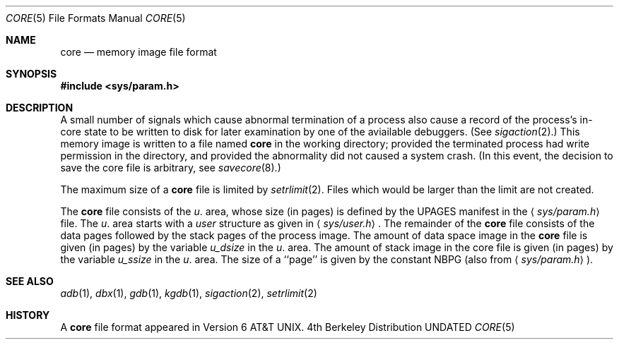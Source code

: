 .\" Copyright (c) 1980, 1991, 1993
.\"	The Regents of the University of California.  All rights reserved.
.\"
.\" Redistribution and use in source and binary forms, with or without
.\" modification, are permitted provided that the following conditions
.\" are met:
.\" 1. Redistributions of source code must retain the above copyright
.\"    notice, this list of conditions and the following disclaimer.
.\" 2. Redistributions in binary form must reproduce the above copyright
.\"    notice, this list of conditions and the following disclaimer in the
.\"    documentation and/or other materials provided with the distribution.
.\" 3. All advertising materials mentioning features or use of this software
.\"    must display the following acknowledgement:
.\"	This product includes software developed by the University of
.\"	California, Berkeley and its contributors.
.\" 4. Neither the name of the University nor the names of its contributors
.\"    may be used to endorse or promote products derived from this software
.\"    without specific prior written permission.
.\"
.\" THIS SOFTWARE IS PROVIDED BY THE REGENTS AND CONTRIBUTORS ``AS IS'' AND
.\" ANY EXPRESS OR IMPLIED WARRANTIES, INCLUDING, BUT NOT LIMITED TO, THE
.\" IMPLIED WARRANTIES OF MERCHANTABILITY AND FITNESS FOR A PARTICULAR PURPOSE
.\" ARE DISCLAIMED.  IN NO EVENT SHALL THE REGENTS OR CONTRIBUTORS BE LIABLE
.\" FOR ANY DIRECT, INDIRECT, INCIDENTAL, SPECIAL, EXEMPLARY, OR CONSEQUENTIAL
.\" DAMAGES (INCLUDING, BUT NOT LIMITED TO, PROCUREMENT OF SUBSTITUTE GOODS
.\" OR SERVICES; LOSS OF USE, DATA, OR PROFITS; OR BUSINESS INTERRUPTION)
.\" HOWEVER CAUSED AND ON ANY THEORY OF LIABILITY, WHETHER IN CONTRACT, STRICT
.\" LIABILITY, OR TORT (INCLUDING NEGLIGENCE OR OTHERWISE) ARISING IN ANY WAY
.\" OUT OF THE USE OF THIS SOFTWARE, EVEN IF ADVISED OF THE POSSIBILITY OF
.\" SUCH DAMAGE.
.\"
.\"     @(#)core.5	8.1 (Berkeley) 06/05/93
.\"
.Dd 
.Dt CORE 5
.Os BSD 4
.Sh NAME
.Nm core
.Nd memory image file format
.Sh SYNOPSIS
.Fd #include <sys/param.h>
.Sh DESCRIPTION
A small number of signals which cause abnormal termination of a process
also cause a record of the process's in-core state to be written
to disk for later examination by one of the aviailable debuggers.
(See
.Xr sigaction 2 . )
This memory image is written to a file named
.Nm core
in the working directory;
provided the terminated process had write permission in the directory,
and provided the abnormality did not caused
a system crash.
(In this event, the decision to save the core file is arbitrary, see
.Xr savecore 8 . )
.Pp
The maximum size of a
.Nm core
file is limited by
.Xr setrlimit 2 .
Files which would be larger than the limit are not created.
.Pp
The
.Nm core
file consists of the
.Fa u .
area, whose size (in pages) is
defined by the
.Dv UPAGES
manifest in the
.Aq Pa sys/param.h
file.  The 
.Fa u .
area starts with a 
.Fa user
structure as given in
.Aq Pa sys/user.h .
The remainder of the
.Nm core
file consists of the data pages followed by
the stack pages of the process image.
The amount of data space image in the
.Nm core
file is given (in pages) by the
variable
.Fa u_dsize
in the
.Fa u .
area.
The amount of stack image in the core file is given (in pages) by the
variable 
.Fa u_ssize
in the 
.Ar u .
area.
The size of a ``page'' is given by the constant
.Dv NBPG
(also from
.Aq Pa sys/param.h ) .
.Sh SEE ALSO
.Xr adb 1 ,
.Xr dbx 1 ,
.Xr gdb 1 ,
.Xr kgdb 1 ,
.Xr sigaction 2 ,
.Xr setrlimit 2
.Sh HISTORY
A
.Nm
file format appeared in
.At v6 .
